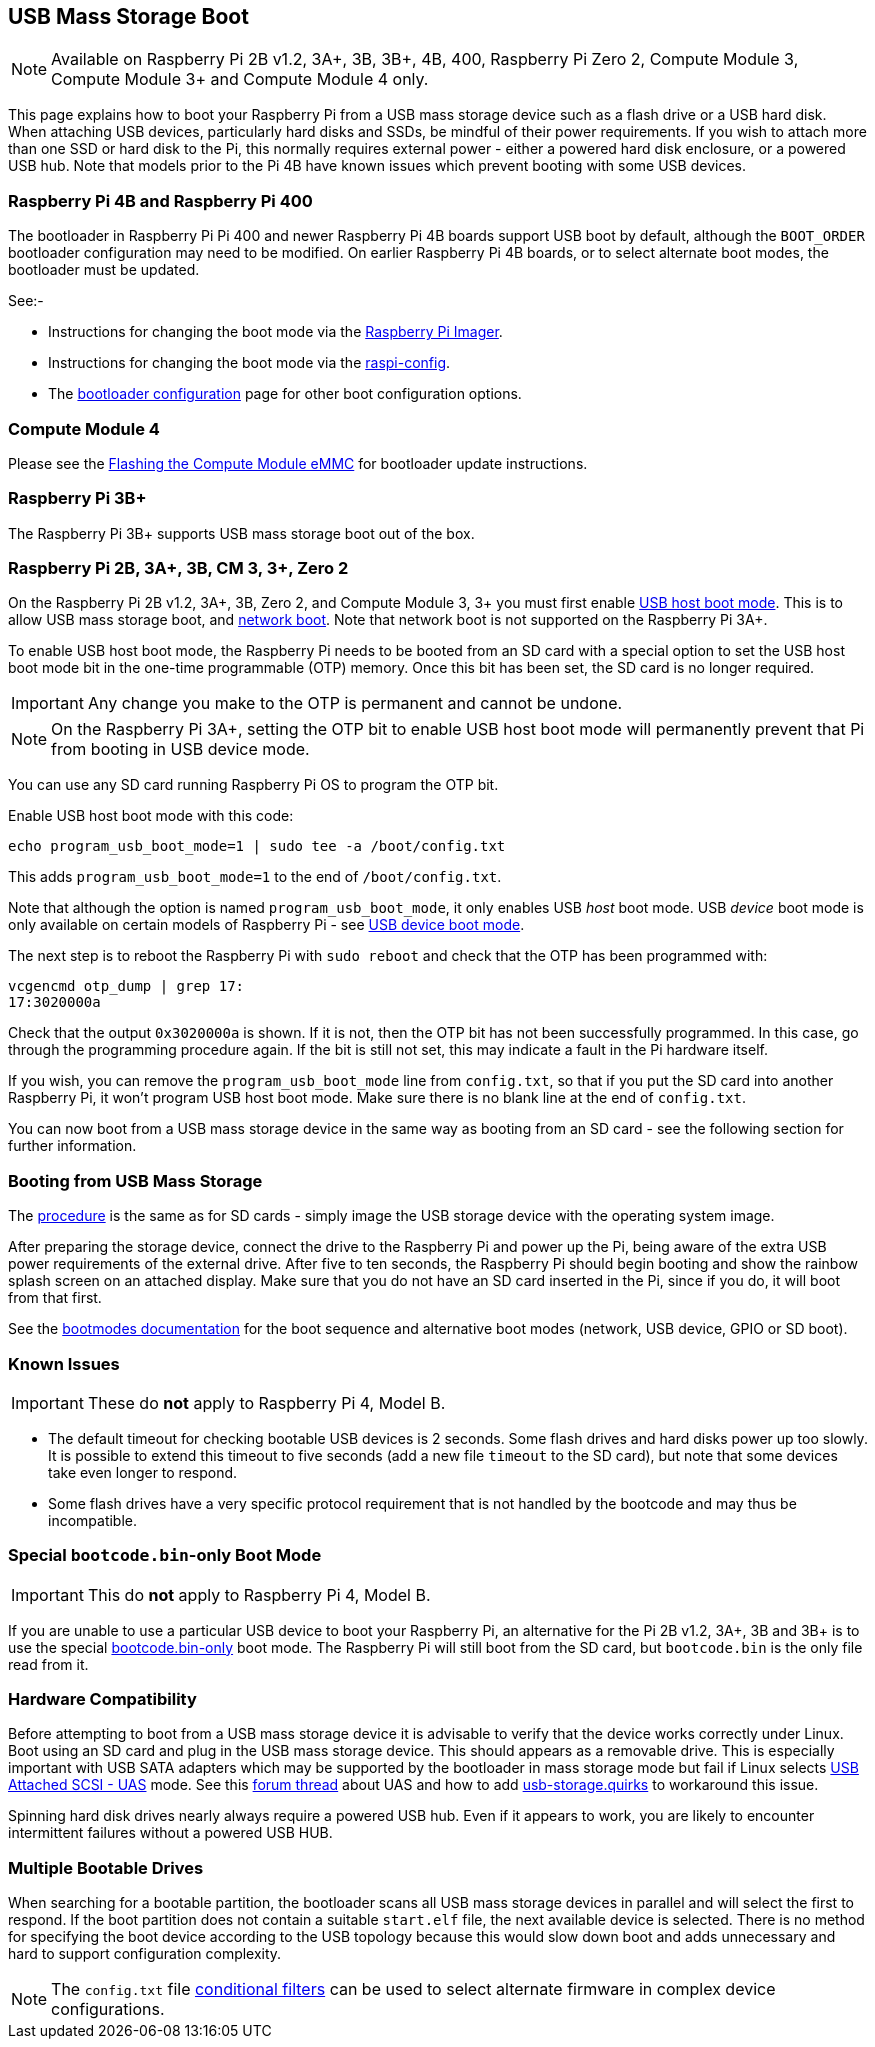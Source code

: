== USB Mass Storage Boot

NOTE: Available on Raspberry Pi 2B v1.2, 3A+, 3B, 3B+, 4B, 400, Raspberry Pi Zero 2, Compute Module 3, Compute Module 3+ and Compute Module 4 only.

This page explains how to boot your Raspberry Pi from a USB mass storage device such as a flash drive or a USB hard disk. When attaching USB devices, particularly hard disks and SSDs, be mindful of their power requirements. If you wish to attach more than one SSD or hard disk to the Pi, this normally requires external power - either a powered hard disk enclosure, or a powered USB hub. Note that models prior to the Pi 4B have known issues which prevent booting with some USB devices.

[[pi4]]
=== Raspberry Pi 4B and Raspberry Pi 400

The bootloader in Raspberry Pi Pi 400 and newer Raspberry Pi 4B boards support USB boot by default, although the `BOOT_ORDER` bootloader configuration may need to be modified. On earlier Raspberry Pi 4B boards, or to select alternate boot modes, the bootloader must be updated.

See:-

* Instructions for changing the boot mode via the xref:raspberry-pi.adoc#imager[Raspberry Pi Imager].
* Instructions for changing the boot mode via the xref:raspberry-pi.adoc#raspi-config[raspi-config].
* The xref:raspberry-pi.adoc#raspberry-pi-4-bootloader-configuration[bootloader configuration] page for other boot configuration options.

[[cm4]]
=== Compute Module 4

Please see the xref:compute-module.adoc#flashing-the-compute-module-emmc[Flashing the Compute Module eMMC] for bootloader update instructions.

=== Raspberry Pi 3B+

The Raspberry Pi 3B+ supports USB mass storage boot out of the box.

=== Raspberry Pi 2B, 3A+, 3B, CM 3, 3+, Zero 2

On the Raspberry Pi 2B v1.2, 3A+, 3B, Zero 2, and Compute Module 3, 3+ you must first enable xref:raspberry-pi.adoc#usb-host-boot-mode[USB host boot mode]. This is to allow USB mass storage boot, and xref:raspberry-pi.adoc#network-booting[network boot]. Note that network boot is not supported on the Raspberry Pi 3A+.

To enable USB host boot mode, the Raspberry Pi needs to be booted from an SD card with a special option to set the USB host boot mode bit in the one-time programmable (OTP) memory. Once this bit has been set, the SD card is no longer required. 

IMPORTANT: Any change you make to the OTP is permanent and cannot be undone.

NOTE: On the Raspberry Pi 3A+, setting the OTP bit to enable USB host boot mode will permanently prevent that Pi from booting in USB device mode.

You can use any SD card running Raspberry Pi OS to program the OTP bit.

Enable USB host boot mode with this code:

[,bash]
----
echo program_usb_boot_mode=1 | sudo tee -a /boot/config.txt
----

This adds `program_usb_boot_mode=1` to the end of `/boot/config.txt`.

Note that although the option is named `program_usb_boot_mode`, it only enables USB _host_ boot mode. USB _device_ boot mode is only available on certain models of Raspberry Pi - see xref:raspberry-pi.adoc#usb-device-boot-mode[USB device boot mode].

The next step is to reboot the Raspberry Pi with `sudo reboot` and check that the OTP has been programmed with:

[,bash]
----
vcgencmd otp_dump | grep 17:
17:3020000a
----

Check that the output `0x3020000a` is shown. If it is not, then the OTP bit has not been successfully programmed. In this case, go through the programming procedure again. If the bit is still not set, this may indicate a fault in the Pi hardware itself.

If you wish, you can remove the `program_usb_boot_mode` line from `config.txt`, so that if you put the SD card into another Raspberry Pi, it won't program USB host boot mode. Make sure there is no blank line at the end of `config.txt`.

You can now boot from a USB mass storage device in the same way as booting from an SD card - see the following section for further information.

=== Booting from USB Mass Storage

The xref:getting-started.adoc#installing-the-operating-system[procedure] is the same as for SD cards - simply image the USB storage device with the operating system image.

After preparing the storage device, connect the drive to the Raspberry Pi and power up the Pi, being aware of the extra USB power requirements of the external drive.
After five to ten seconds, the Raspberry Pi should begin booting and show the rainbow splash screen on an attached display. Make sure that you do not have an SD card inserted in the Pi, since if you do, it will boot from that first.

See the xref:raspberry-pi.adoc#raspberry-pi-boot-modes[bootmodes documentation] for the boot sequence and alternative boot modes (network, USB device, GPIO or SD boot).

=== Known Issues 

IMPORTANT: These do *not* apply to Raspberry Pi 4, Model B.

* The default timeout for checking bootable USB devices is 2 seconds. Some flash drives and hard disks power up too slowly. It is possible to extend this timeout to five seconds (add a new file `timeout` to the SD card), but note that some devices take even longer to respond.
* Some flash drives have a very specific protocol requirement that is not handled by the bootcode and may thus be incompatible.

=== Special `bootcode.bin`-only Boot Mode

IMPORTANT: This do *not* apply to Raspberry Pi 4, Model B.

If you are unable to use a particular USB device to boot your Raspberry Pi, an alternative for the Pi 2B v1.2, 3A+, 3B and 3B+ is to use the special xref:raspberry-pi.adoc#raspberry-pi-boot-modes[bootcode.bin-only] boot mode. The Raspberry Pi will still boot from the SD card, but `bootcode.bin` is the only file read from it.

=== Hardware Compatibility

Before attempting to boot from a USB mass storage device it is advisable to verify that the device works correctly under Linux. Boot using an SD card and plug in the USB mass storage device. This should appears as a removable drive. This is especially important with USB SATA adapters which may be supported by the bootloader in mass storage mode but fail if Linux selects https://en.wikipedia.org/wiki/USB_Attached_SCSI[USB Attached SCSI - UAS] mode.  See this https://forums.raspberrypi.com/viewtopic.php?t=245931[forum thread] about UAS and how to add https://www.kernel.org/doc/html/v5.0/admin-guide/kernel-parameters.html[usb-storage.quirks] to workaround this issue.

Spinning hard disk drives nearly always require a powered USB hub. Even if it appears to work, you are likely to encounter intermittent failures without a powered USB HUB.

=== Multiple Bootable Drives

When searching for a bootable partition, the bootloader scans all USB mass storage devices in parallel and will select the first to respond. If the boot partition does not contain a suitable `start.elf` file, the next available device is selected.  There is no method for specifying the boot device according to the USB topology because this would slow down boot and adds unnecessary and hard to support configuration complexity.

NOTE: The `config.txt` file xref:config_txt.adoc#conditional-filters[conditional filters] can be used to select alternate firmware in complex device configurations.
